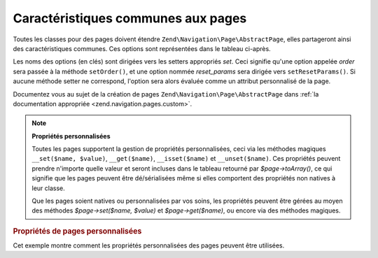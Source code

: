.. EN-Revision: none
.. _zend.navigation.pages.common:

Caractéristiques communes aux pages
===================================

Toutes les classes pour des pages doivent étendre ``Zend\Navigation\Page\AbstractPage``, elles partageront ainsi des
caractéristiques communes. Ces options sont représentées dans le tableau ci-après.

Les noms des options (en clés) sont dirigées vers les setters appropriés *set*. Ceci signifie qu'une option
appelée *order* sera passée à la méthode ``setOrder()``, et une option nommée *reset_params* sera dirigée
vers ``setResetParams()``. Si aucune méthode setter ne correspond, l'option sera alors évaluée comme un attribut
personnalisé de la page.

Documentez vous au sujet de la création de pages ``Zend\Navigation\Page\AbstractPage`` dans :ref:`la documentation appropriée
<zend.navigation.pages.custom>`.

.. _zend.navigation.pages.common.options:

.. table:: Options communes aux pages

   +---------+---------------------------------------------------------------+-----------------+-----------------------------------------------------------------------------------------------------------------------------------------------------------------------------------------------------------------------------------------------------------------------------------------------------------------------------------------------------------------------------------------------------------------------------------------+
   |Clé      |Type                                                           |Valeur par défaut|Description                                                                                                                                                                                                                                                                                                                                                                                                                              |
   +=========+===============================================================+=================+=========================================================================================================================================================================================================================================================================================================================================================================================================================================+
   |label    |chaine                                                         |NULL             |Un nom de page, comme 'Home' ou 'Blog'.                                                                                                                                                                                                                                                                                                                                                                                                  |
   +---------+---------------------------------------------------------------+-----------------+-----------------------------------------------------------------------------------------------------------------------------------------------------------------------------------------------------------------------------------------------------------------------------------------------------------------------------------------------------------------------------------------------------------------------------------------+
   |id       |chaine | entier                                                |NULL             |Un tag id à utiliser lors du rendu de la page, typiquement pour repérer un élément.                                                                                                                                                                                                                                                                                                                                                      |
   +---------+---------------------------------------------------------------+-----------------+-----------------------------------------------------------------------------------------------------------------------------------------------------------------------------------------------------------------------------------------------------------------------------------------------------------------------------------------------------------------------------------------------------------------------------------------+
   |class    |chaine                                                         |NULL             |Une classe CSS à utiliser lors du rendu de la page.                                                                                                                                                                                                                                                                                                                                                                                      |
   +---------+---------------------------------------------------------------+-----------------+-----------------------------------------------------------------------------------------------------------------------------------------------------------------------------------------------------------------------------------------------------------------------------------------------------------------------------------------------------------------------------------------------------------------------------------------+
   |title    |chaine                                                         |NULL             |Un titre de page utilisé lors du rendu, utilisé typiquement sous forme d'attribut title.                                                                                                                                                                                                                                                                                                                                                 |
   +---------+---------------------------------------------------------------+-----------------+-----------------------------------------------------------------------------------------------------------------------------------------------------------------------------------------------------------------------------------------------------------------------------------------------------------------------------------------------------------------------------------------------------------------------------------------+
   |target   |chaine                                                         |NULL             |La cible à utiliser dans la page.                                                                                                                                                                                                                                                                                                                                                                                                        |
   +---------+---------------------------------------------------------------+-----------------+-----------------------------------------------------------------------------------------------------------------------------------------------------------------------------------------------------------------------------------------------------------------------------------------------------------------------------------------------------------------------------------------------------------------------------------------+
   |rel      |tableau                                                        |array()          |Attribue les relations de la page. Chaque élément dans le tableau est une paire clé-valeur où la clé désigne le type de relation et la valeur un pointeur vers la page. Par exemple 'alternate' => 'format/plain.html'. Pour une fléxibilité maximale, il n'y a pas de restrictions quant aux valeurs, elles peuvent être autre chose qu'une chaine. Concernant rel et rev, voyez la section de documentation sur l'aide de vue Links..  |
   +---------+---------------------------------------------------------------+-----------------+-----------------------------------------------------------------------------------------------------------------------------------------------------------------------------------------------------------------------------------------------------------------------------------------------------------------------------------------------------------------------------------------------------------------------------------------+
   |rev      |tableau                                                        |array()          |Spécifie les relations inverses de la page. Fonctionne tout comme rel.                                                                                                                                                                                                                                                                                                                                                                   |
   +---------+---------------------------------------------------------------+-----------------+-----------------------------------------------------------------------------------------------------------------------------------------------------------------------------------------------------------------------------------------------------------------------------------------------------------------------------------------------------------------------------------------------------------------------------------------+
   |order    |chaine | entier | NULL                                         |NULL             |Fonctionne comme order pour les éléments de Zend_Form. Si spécifiée, la page sera parcourue dans un ordre précis ce qui signifie que vous pouvez forcer la page à apparaitre avant les autres en utilisant une valeur de order basse, comme -100. Si une chaine est passée, elle doit pouvoir être convertie en entier. Si NULL est utilisé, le paramètre sera remis à zéro, donc l'ordre dans lequel la page a été ajoutée sera utilisé.|
   +---------+---------------------------------------------------------------+-----------------+-----------------------------------------------------------------------------------------------------------------------------------------------------------------------------------------------------------------------------------------------------------------------------------------------------------------------------------------------------------------------------------------------------------------------------------------+
   |resource |chaine | Zend\Permissions\Acl\Resource\ResourceInterface | NULL|NULL             |Une ressource d'ACL à associer à la page. Voyez la documentation de la section sur les ACL concernant les aides de vue..                                                                                                                                                                                                                                                                                                                 |
   +---------+---------------------------------------------------------------+-----------------+-----------------------------------------------------------------------------------------------------------------------------------------------------------------------------------------------------------------------------------------------------------------------------------------------------------------------------------------------------------------------------------------------------------------------------------------+
   |privilege|chaine | NULL                                                  |NULL             |Un privilège d'ACL à associer à la page. Voyez la documentation de la section sur les ACL concernant les aides de vue..                                                                                                                                                                                                                                                                                                                  |
   +---------+---------------------------------------------------------------+-----------------+-----------------------------------------------------------------------------------------------------------------------------------------------------------------------------------------------------------------------------------------------------------------------------------------------------------------------------------------------------------------------------------------------------------------------------------------+
   |active   |booléen                                                        |FALSE            |Si oui ou non la page doit être considérée comme active. Si à FALSE (ou non fourni), les pages MVC vont aller vérifier l'objet requête suite à l'appel à $page->isActive().                                                                                                                                                                                                                                                              |
   +---------+---------------------------------------------------------------+-----------------+-----------------------------------------------------------------------------------------------------------------------------------------------------------------------------------------------------------------------------------------------------------------------------------------------------------------------------------------------------------------------------------------------------------------------------------------+
   |visible  |booléen                                                        |TRUE             |Si oui ou non la page doit être visible à l'utilisateur ou juste présente dans la structure mais non représentée visuellement.                                                                                                                                                                                                                                                                                                           |
   +---------+---------------------------------------------------------------+-----------------+-----------------------------------------------------------------------------------------------------------------------------------------------------------------------------------------------------------------------------------------------------------------------------------------------------------------------------------------------------------------------------------------------------------------------------------------+
   |pages    |tableau | Zend_Config | NULL                                   |NULL             |Pages enfant de la page en cours. Peut être de type tableau ou Zend_Config contenant des options à passer à la méthode factory() ou des instances de Zend\Navigation\Page\AbstractPage, ou un mélange des deux types.                                                                                                                                                                                                                                 |
   +---------+---------------------------------------------------------------+-----------------+-----------------------------------------------------------------------------------------------------------------------------------------------------------------------------------------------------------------------------------------------------------------------------------------------------------------------------------------------------------------------------------------------------------------------------------------+

.. note::

   **Propriétés personnalisées**

   Toutes les pages supportent la gestion de propriétés personnalisées, ceci via les méthodes magiques
   ``__set($name, $value)``, ``__get($name)``, ``__isset($name)`` et ``__unset($name)``. Ces propriétés peuvent
   prendre n'importe quelle valeur et seront incluses dans le tableau retourné par *$page->toArray()*, ce qui
   signifie que les pages peuvent être dé/sérialisées même si elles comportent des propriétés non natives à
   leur classe.

   Que les pages soient natives ou personnalisées par vos soins, les propriétés peuvent être gérées au moyen
   des méthodes *$page->set($name, $value)* et *$page->get($name)*, ou encore via des méthodes magiques.

.. _zend.navigation.pages.common.example.customprops:

.. rubric:: Propriétés de pages personnalisées

Cet exemple montre comment les propriétés personnalisées des pages peuvent être utilisées.

.. code-block:: php
   :linenos:

   $page = new Zend\Navigation\Page\Mvc();
   $page->foo = 'bar';
   $page->meaning = 42;

   echo $page->foo;

   if ($page->meaning != 42) {
       // quelque chose à faire ici
   }


